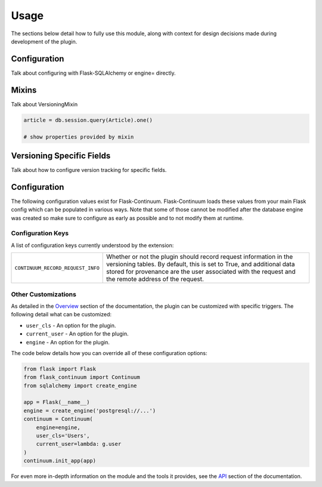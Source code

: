 
Usage
=====

The sections below detail how to fully use this module, along with context for design decisions made during development of the plugin.


Configuration
-------------

Talk about configuring with Flask-SQLAlchemy or engine= directly.


Mixins
------

Talk about VersioningMixin

.. code-block:: python

    article = db.session.query(Article).one()

    # show properties provided by mixin


Versioning Specific Fields
--------------------------

Talk about how to configure version tracking for specific fields.


Configuration
-------------

The following configuration values exist for Flask-Continuum.
Flask-Continuum loads these values from your main Flask config which can
be populated in various ways. Note that some of those cannot be modified
after the database engine was created so make sure to configure as early as
possible and to not modify them at runtime.

Configuration Keys
++++++++++++++++++

A list of configuration keys currently understood by the extension:

.. tabularcolumns:: |p{6.5cm}|p{10cm}|

================================== =========================================
``CONTINUUM_RECORD_REQUEST_INFO``  Whether or not the plugin should record
                                   request information in the versioning
                                   tables. By default, this is set to True,
                                   and additional data stored for provenance
                                   are the user associated with the request
                                   and the remote address of the request.
================================== =========================================


Other Customizations
++++++++++++++++++++

As detailed in the `Overview <./overview.html>`_ section of the documentation,
the plugin can be customized with specific triggers. The following detail
what can be customized:

* ``user_cls`` - An option for the plugin.
* ``current_user`` - An option for the plugin.
* ``engine`` - An option for the plugin.

The code below details how you can override all of these configuration options:

.. code-block:: python

    from flask import Flask
    from flask_continuum import Continuum
    from sqlalchemy import create_engine

    app = Flask(__name__)
    engine = create_engine('postgresql://...')
    continuum = Continuum(
        engine=engine,
        user_cls='Users',
        current_user=lambda: g.user
    )
    continuum.init_app(app)


For even more in-depth information on the module and the tools it provides, see the `API <./api.html>`_ section of the documentation.
